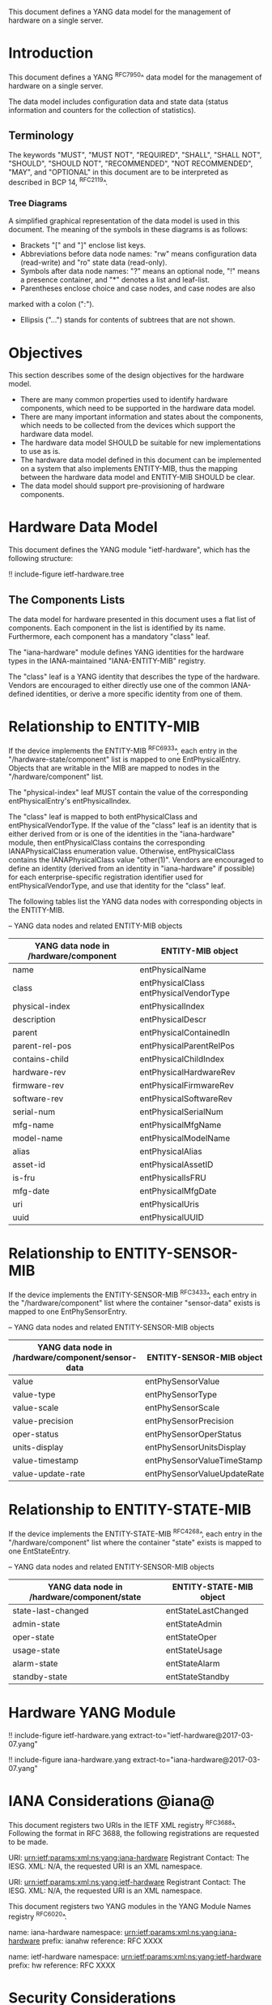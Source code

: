# -*- org -*-

This document defines a YANG data model for the management of hardware
on a single server.

* Introduction

This document defines a YANG ^RFC7950^ data model
for the management of hardware on a single server.

The data model includes configuration data and state data (status
information and counters for the collection of statistics).

** Terminology

The keywords "MUST", "MUST NOT", "REQUIRED", "SHALL", "SHALL NOT",
"SHOULD", "SHOULD NOT", "RECOMMENDED", "NOT RECOMMENDED", "MAY", and
"OPTIONAL" in this document are to be interpreted as described in BCP
14, ^RFC2119^.

*** Tree Diagrams

A simplified graphical representation of the data model is used in
this document.  The meaning of the symbols in these
diagrams is as follows:

- Brackets "[" and "]" enclose list keys.
- Abbreviations before data node names: "rw" means configuration
 data (read-write) and "ro" state data (read-only).
- Symbols after data node names: "?" means an optional node, "!" means
 a presence container, and "*" denotes a list and leaf-list.
- Parentheses enclose choice and case nodes, and case nodes are also
marked with a colon (":").
- Ellipsis ("...") stands for contents of subtrees that are not shown.

* Objectives

This section describes some of the design objectives for the hardware
model.

- There are many common properties used to identify hardware components,
  which need to be supported in the hardware data model.
- There are many important information and states about the
  components, which needs to be collected from the devices which
  support the hardware data model.
- The hardware data model SHOULD be suitable for new implementations
  to use as is.
- The hardware data model defined in this document can be implemented
  on a system that also implements ENTITY-MIB, thus the mapping
  between the hardware data model and ENTITY-MIB SHOULD be clear.
- The data model should support pre-provisioning of hardware
  components.

* Hardware Data Model

This document defines the YANG module "ietf-hardware", which has the
following structure:

!! include-figure ietf-hardware.tree

** The Components Lists

The data model for hardware presented in this document uses a
flat list of components.  Each component in the list is identified by its
name.  Furthermore, each component has a mandatory "class" leaf.

The "iana-hardware" module defines YANG identities for the
hardware types in the IANA-maintained "IANA-ENTITY-MIB" registry.

The "class" leaf is a YANG identity that describes the type of the
hardware.  Vendors are encouraged to either directly use one of the
common IANA-defined identities, or derive a more specific identity
from one of them.

* Relationship to ENTITY-MIB

If the device implements the ENTITY-MIB ^RFC6933^, each entry in the
"/hardware-state/component" list is mapped to one EntPhysicalEntry.
Objects that are writable in the MIB are mapped to nodes in the
"/hardware/component" list.

The "physical-index" leaf MUST contain the value of the corresponding
entPhysicalEntry's entPhysicalIndex.

The "class" leaf is mapped to both entPhysicalClass and
entPhysicalVendorType.  If the value of the "class" leaf is an
identity that is either derived from or is one of the identities in the
"iana-hardware" module, then entPhysicalClass contains the corresponding
IANAPhysicalClass enumeration value.  Otherwise, entPhysicalClass
contains the IANAPhysicalClass value "other(1)".  Vendors are
encouraged to define an identity (derived from an identity in
"iana-hardware" if possible) for each enterprise-specific registration
identifier used for entPhysicalVendorType, and use that identity for
the "class" leaf.

The following tables list the YANG data nodes with corresponding
objects in the ENTITY-MIB.

-- YANG data nodes and related ENTITY-MIB objects
| YANG data node in /hardware/component | ENTITY-MIB object                      |
|---------------------------------------+----------------------------------------|
| name                                  | entPhysicalName                        |
| class                                 | entPhysicalClass entPhysicalVendorType |
| physical-index                        | entPhysicalIndex                       |
| description                           | entPhysicalDescr                       |
| parent                                | entPhysicalContainedIn                 |
| parent-rel-pos                        | entPhysicalParentRelPos                |
| contains-child                        | entPhysicalChildIndex                  |
| hardware-rev                          | entPhysicalHardwareRev                 |
| firmware-rev                          | entPhysicalFirmwareRev                 |
| software-rev                          | entPhysicalSoftwareRev                 |
| serial-num                            | entPhysicalSerialNum                   |
| mfg-name                              | entPhysicalMfgName                     |
| model-name                            | entPhysicalModelName                   |
| alias                                 | entPhysicalAlias                       |
| asset-id                              | entPhysicalAssetID                     |
| is-fru                                | entPhysicalIsFRU                       |
| mfg-date                              | entPhysicalMfgDate                     |
| uri                                   | entPhysicalUris                        |
| uuid                                  | entPhysicalUUID                        |

* Relationship to ENTITY-SENSOR-MIB

If the device implements the ENTITY-SENSOR-MIB ^RFC3433^, each entry
in the "/hardware/component" list where the container "sensor-data"
exists is mapped to one EntPhySensorEntry.

-- YANG data nodes and related ENTITY-SENSOR-MIB objects
| YANG data node in /hardware/component/sensor-data | ENTITY-SENSOR-MIB object    |
|---------------------------------------------------+-----------------------------|
| value                                             | entPhySensorValue           |
| value-type                                        | entPhySensorType            |
| value-scale                                       | entPhySensorScale           |
| value-precision                                   | entPhySensorPrecision       |
| oper-status                                       | entPhySensorOperStatus      |
| units-display                                     | entPhySensorUnitsDisplay    |
| value-timestamp                                   | entPhySensorValueTimeStamp  |
| value-update-rate                                 | entPhySensorValueUpdateRate |

* Relationship to ENTITY-STATE-MIB

If the device implements the ENTITY-STATE-MIB ^RFC4268^, each entry
in the "/hardware/component" list where the container "state"
exists is mapped to one EntStateEntry.

-- YANG data nodes and related ENTITY-SENSOR-MIB objects
| YANG data node in /hardware/component/state | ENTITY-STATE-MIB object |
|---------------------------------------------+-------------------------|
| state-last-changed                          | entStateLastChanged     |
| admin-state                                 | entStateAdmin           |
| oper-state                                  | entStateOper            |
| usage-state                                 | entStateUsage           |
| alarm-state                                 | entStateAlarm           |
| standby-state                               | entStateStandby         |

* Hardware YANG Module

!! include-figure ietf-hardware.yang extract-to="ietf-hardware@2017-03-07.yang"

!! include-figure iana-hardware.yang extract-to="iana-hardware@2017-03-07.yang"

* IANA Considerations @iana@

This document registers two URIs in the IETF XML registry
^RFC3688^. Following the format in RFC 3688, the following
registrations are requested to be made.

     URI: urn:ietf:params:xml:ns:yang:iana-hardware
     Registrant Contact: The IESG.
     XML: N/A, the requested URI is an XML namespace.

     URI: urn:ietf:params:xml:ns:yang:ietf-hardware
     Registrant Contact: The IESG.
     XML: N/A, the requested URI is an XML namespace.

This document registers two YANG modules in the YANG Module Names
registry ^RFC6020^.

  name:         iana-hardware
  namespace:    urn:ietf:params:xml:ns:yang:iana-hardware
  prefix:       ianahw
  reference:    RFC XXXX

  name:         ietf-hardware
  namespace:    urn:ietf:params:xml:ns:yang:ietf-hardware
  prefix:       hw
  reference:    RFC XXXX

* Security Considerations

The YANG module defined in this memo is designed to be accessed via
the NETCONF protocol ^RFC6241^.  The lowest NETCONF layer is the secure
transport layer, and the mandatory-to-implement secure transport is
Secure Shell (SSH) ^RFC6242^.  The NETCONF access control model
^RFC6536^ provides the means to restrict access for particular NETCONF
users to a pre-configured subset of all available NETCONF protocol
operations and content.

There are a number of data nodes defined in this YANG module that are
writable/creatable/deletable (i.e., config true, which is the
default).  These data nodes may be considered sensitive or vulnerable
in some network environments. Write operations (e.g., edit-config) to
these data nodes without proper protection can have a negative effect
on network operations. These are the subtrees and data nodes and their
sensitivity/vulnerability:

= /hardware/component/admin-state:
Setting this node to 'locked' or 'shutting-down' can cause disruption
of services ranging from those running on a port to those on an entire
device, depending on the type of component.

Some of the readable data nodes in this YANG module may be considered
sensitive or vulnerable in some network environments. It is thus
important to control read access (e.g., via get, get-config, or
notification) to these data nodes. These are the subtrees and data
nodes and their sensitivity/vulnerability:

= /hardware/component:
The leafs in this list expose information about the physical
components in a device, which may be used to identify the vendor, model,
version, and specific device-identification information of each
system component.
= /hardware/component/sensor-data/value:
This node may expose the values of particular physical sensors in a
device.
= /hardware/component/state:
Access to this node allows one to figure out
what the active and standby resources in a device are.

* Acknowledgments

The authors wish to thank the following individuals, who all provided
helpful comments on various draft versions of this document:  Bart
Bogaert, Timothy Carey, William Lupton, Juergen Schoenwaelder.

*! start-appendix

{{document:
    name ;
    ipr trust200902;
    category std;
    references back.xml;
    title "A YANG Data Model for Hardware Management";
    abbreviation "YANG Hardware Management";
    contributor "author:Andy Bierman:YumaWorks:andy@yumaworks.com";
    contributor "author:Martin Bjorklund:Tail-f Systems:mbj@tail-f.com";
    contributor "author:Jie Dong:Huawei Technologies:jie.dong@huawei.com";
    contributor "author:Dan Romascanu::dromasca@gmail.com";
}}
